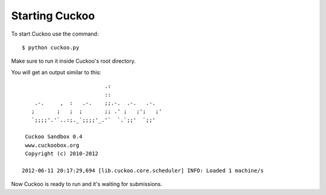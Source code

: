 ===============
Starting Cuckoo
===============

To start Cuckoo use the command::

    $ python cuckoo.py

Make sure to run it inside Cuckoo's root directory.

You will get an output similar to this::

                              .:                 
                              ::                 
        .-.     ,  :   .-.    ;;.-.  .-.   .-.   
       ;       ;   ;  ;       ;; .' ;   ;';   ;' 
       `;;;;'.'`..:;._`;;;;'_.'`  `.`;;'  `;;'
    
     Cuckoo Sandbox 0.4
     www.cuckoobox.org
     Copyright (c) 2010-2012

    2012-06-11 20:17:29,694 [lib.cuckoo.core.scheduler] INFO: Loaded 1 machine/s

Now Cuckoo is ready to run and it's waiting for submissions.

